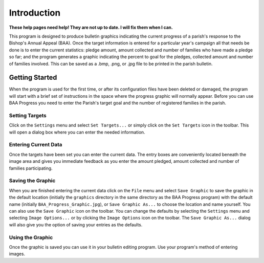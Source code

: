 Introduction
============

**These help pages need help! They are not up to date. I will fix them when I can.**

.. |target| image:: ../src/images/icons/Target.png
    :width: 20
    :height: 20

.. |save| image:: ../src/images/icons/Save.png
    :width: 20
    :height: 20

.. |imageoptions| image:: ../src/images/icons/Settings.png
    :width: 20
    :height: 20

This program is designed to produce bulletin graphics indicating the current progress of a parish's response to the
Bishop's Annual Appeal (BAA). Once the target information is entered for a particular year's campaign all that needs
be done is to enter the current statistics:  pledge amount, amount collected and number of families who have made a
pledge so far; and the program generates a graphic indicating the percent to goal for the pledges, collected amount
and number of families involved. This can be saved as a .bmp, .png, or .jpg file to be printed in the parish bulletin.

Getting Started
---------------

When the program is used for the first time, or after its configuration files have been deleted or damaged, the program
will start with a brief set of instructions in the space where the progress graphic will normally appear. Before you
can use BAA Progress you need to enter the Parish's target goal and the number of registered families in the parish.

Setting Targets
...............

Click on the ``Settings`` menu and select ``Set Targets...`` or simply click on the ``Set Targets`` icon |target| in the
toolbar. This will open a dialog box where you can enter the needed information.

Entering Current Data
.....................

Once the targets have been set you can enter the current data. The entry boxes are conveniently located beneath the
image area and gives you immediate feedback as you enter the amount pledged, amount collected and number of families
participating.

Saving the Graphic
..................

When you are finished entering the current data click on the ``File`` menu and select ``Save Graphic`` to save the
graphic in the default location (initially the ``graphics`` directory in the same directory as the BAA Progress program)
with the default name (initially ``BAA_Progress_Graphic.jpg``), or ``Save Graphic As...`` to choose the location and
name yourself. You can also use the ``Save Graphic`` |save| icon on the toolbar.
You can change the defaults by selecting the ``Settings`` menu and selecting ``Image Options...`` or by clicking the
``Image Options`` icon |imageoptions| on the toolbar. The ``Save Graphic As...`` dialog will also give you the option
of saving your entries as the defaults.

Using the Graphic
.................

Once the graphic is saved you can use it in your bulletin editing program. Use your program's method of entering
images.


